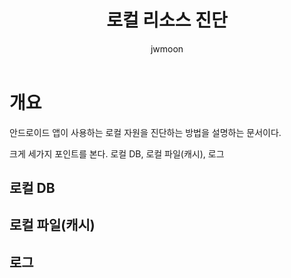 #+TITLE: 로컬 리소스 진단
#+AUTHOR: jwmoon

* 개요
안드로이드 앱이 사용하는 로컬 자원을 진단하는 방법을 설명하는 문서이다. 

크게 세가지 포인트를 본다. 로컬 DB, 로컬 파일(캐시), 로그 

** 로컬 DB



** 로컬 파일(캐시)



** 로그



